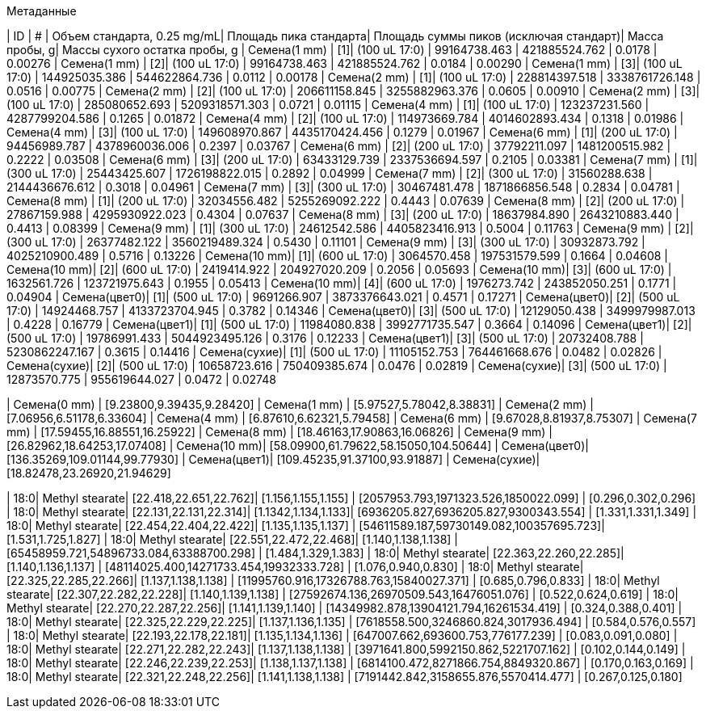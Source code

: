 .Метаданные
| ID           | #  | Объем стандарта, 0.25 mg/mL| Площадь пика стандарта| Площадь суммы пиков (исключая стандарт)| Масса пробы, g| Массы сухого остатка пробы, g
| Семена(1 mm) | [1]| (100 uL 17:0)              | 99164738.463          | 421885524.762                          | 0.0178        | 0.00276
| Семена(1 mm) | [2]| (100 uL 17:0)              | 99164738.463          | 421885524.762                          | 0.0184        | 0.00290
| Семена(1 mm) | [3]| (100 uL 17:0)              | 144925035.386         | 544622864.736                          | 0.0112        | 0.00178
| Семена(2 mm) | [1]| (100 uL 17:0)              | 228814397.518         | 3338761726.148                         | 0.0516        | 0.00775
| Семена(2 mm) | [2]| (100 uL 17:0)              | 206611158.845         | 3255882963.376                         | 0.0605        | 0.00910
| Семена(2 mm) | [3]| (100 uL 17:0)              | 285080652.693         | 5209318571.303                         | 0.0721        | 0.01115
| Семена(4 mm) | [1]| (100 uL 17:0)              | 123237231.560         | 4287799204.586                         | 0.1265        | 0.01872
| Семена(4 mm) | [2]| (100 uL 17:0)              | 114973669.784         | 4014602893.434                         | 0.1318        | 0.01986
| Семена(4 mm) | [3]| (100 uL 17:0)              | 149608970.867         | 4435170424.456                         | 0.1279        | 0.01967
| Семена(6 mm) | [1]| (200 uL 17:0)              | 94456989.787          | 4378960036.006                         | 0.2397        | 0.03767
| Семена(6 mm) | [2]| (200 uL 17:0)              | 37792211.097          | 1481200515.982                         | 0.2222        | 0.03508
| Семена(6 mm) | [3]| (200 uL 17:0)              | 63433129.739          | 2337536694.597                         | 0.2105        | 0.03381
| Семена(7 mm) | [1]| (300 uL 17:0)              | 25443425.607          | 1726198822.015                         | 0.2892        | 0.04999
| Семена(7 mm) | [2]| (300 uL 17:0)              | 31560288.638          | 2144436676.612                         | 0.3018        | 0.04961
| Семена(7 mm) | [3]| (300 uL 17:0)              | 30467481.478          | 1871866856.548                         | 0.2834        | 0.04781
| Семена(8 mm) | [1]| (200 uL 17:0)              | 32034556.482          | 5255269092.222                         | 0.4443        | 0.07639
| Семена(8 mm) | [2]| (200 uL 17:0)              | 27867159.988          | 4295930922.023                         | 0.4304        | 0.07637
| Семена(8 mm) | [3]| (200 uL 17:0)              | 18637984.890          | 2643210883.440                         | 0.4413        | 0.08399
| Семена(9 mm) | [1]| (300 uL 17:0)              | 24612542.586          | 4405823416.913                         | 0.5004        | 0.11763
| Семена(9 mm) | [2]| (300 uL 17:0)              | 26377482.122          | 3560219489.324                         | 0.5430        | 0.11101
| Семена(9 mm) | [3]| (300 uL 17:0)              | 30932873.792          | 4025210900.489                         | 0.5716        | 0.13226
| Семена(10 mm)| [1]| (600 uL 17:0)              | 3064570.458           | 197531579.599                          | 0.1664        | 0.04608
| Семена(10 mm)| [2]| (600 uL 17:0)              | 2419414.922           | 204927020.209                          | 0.2056        | 0.05693
| Семена(10 mm)| [3]| (600 uL 17:0)              | 1632561.726           | 123721975.643                          | 0.1955        | 0.05413
| Семена(10 mm)| [4]| (600 uL 17:0)              | 1976273.742           | 243852050.251                          | 0.1771        | 0.04904
| Семена(цвет0)| [1]| (500 uL 17:0)              | 9691266.907           | 3873376643.021                         | 0.4571        | 0.17271
| Семена(цвет0)| [2]| (500 uL 17:0)              | 14924468.757          | 4133723704.945                         | 0.3782        | 0.14346
| Семена(цвет0)| [3]| (500 uL 17:0)              | 12129050.438          | 3499979987.013                         | 0.4228        | 0.16779
| Семена(цвет1)| [1]| (500 uL 17:0)              | 11984080.838          | 3992771735.547                         | 0.3664        | 0.14096
| Семена(цвет1)| [2]| (500 uL 17:0)              | 19786991.433          | 5044923495.126                         | 0.3176        | 0.12233
| Семена(цвет1)| [3]| (500 uL 17:0)              | 20732408.788          | 5230862247.167                         | 0.3615        | 0.14416
| Семена(сухие)| [1]| (500 uL 17:0)              | 11105152.753          | 764461668.676                          | 0.0482        | 0.02826
| Семена(сухие)| [2]| (500 uL 17:0)              | 10658723.616          | 750409385.674                          | 0.0476        | 0.02819
| Семена(сухие)| [3]| (500 uL 17:0)              | 12873570.775          | 955619644.027                          | 0.0472        | 0.02748

| Семена(0 mm) | [9.23800,9.39435,9.28420]
| Семена(1 mm) | [5.97527,5.78042,8.38831]
| Семена(2 mm) | [7.06956,6.51178,6.33604]
| Семена(4 mm) | [6.87610,6.62321,5.79458]
| Семена(6 mm) | [9.67028,8.81937,8.75307]
| Семена(7 mm) | [17.59455,16.88551,16.25922]
| Семена(8 mm) | [18.46163,17.90863,16.06826]
| Семена(9 mm) | [26.82962,18.64253,17.07408]
| Семена(10 mm)| [58.09900,61.79622,58.15050,104.50644]
| Семена(цвет0)| [136.35269,109.01144,99.77930]
| Семена(цвет1)| [109.45235,91.37100,93.91887]
| Семена(сухие)| [18.82478,23.26920,21.94629]

| 18:0| Methyl stearate| [22.418,22.651,22.762]| [1.156,1.155,1.155] | [2057953.793,1971323.526,1850022.099]    | [0.296,0.302,0.296]
| 18:0| Methyl stearate| [22.131,22.131,22.314]| [1.1342,1.134,1.133]| [6936205.827,6936205.827,9300343.554]    | [1.331,1.331,1.349]
| 18:0| Methyl stearate| [22.454,22.404,22.422]| [1.135,1.135,1.137] | [54611589.187,59730149.082,100357695.723]| [1.531,1.725,1.827]
| 18:0| Methyl stearate| [22.551,22.472,22.468]| [1.140,1.138,1.138] | [65458959.721,54896733.084,63388700.298] | [1.484,1.329,1.383]
| 18:0| Methyl stearate| [22.363,22.260,22.285]| [1.140,1.136,1.137] | [48114025.400,14271733.454,19932333.728] | [1.076,0.940,0.830]
| 18:0| Methyl stearate| [22.325,22.285,22.266]| [1.137,1.138,1.138] | [11995760.916,17326788.763,15840027.371] | [0.685,0.796,0.833]
| 18:0| Methyl stearate| [22.307,22.282,22.228]| [1.140,1.139,1.138] | [27592674.136,26970509.543,16476051.076] | [0.522,0.624,0.619]
| 18:0| Methyl stearate| [22.270,22.287,22.256]| [1.141,1.139,1.140] | [14349982.878,13904121.794,16261534.419] | [0.324,0.388,0.401]
| 18:0| Methyl stearate| [22.325,22.229,22.225]| [1.137,1.136,1.135] | [7618558.500,3246860.824,3017936.494]    | [0.584,0.576,0.557]
| 18:0| Methyl stearate| [22.193,22.178,22.181]| [1.135,1.134,1.136] | [647007.662,693600.753,776177.239]       | [0.083,0.091,0.080]
| 18:0| Methyl stearate| [22.271,22.282,22.243]| [1.137,1.138,1.138] | [3971641.800,5992150.862,5221707.162]    | [0.102,0.144,0.149]
| 18:0| Methyl stearate| [22.246,22.239,22.253]| [1.138,1.137,1.138] | [6814100.472,8271866.754,8849320.867]    | [0.170,0.163,0.169]
| 18:0| Methyl stearate| [22.321,22.248,22.256]| [1.141,1.138,1.138] | [7191442.842,3158655.876,5570414.477]    | [0.267,0.125,0.180]